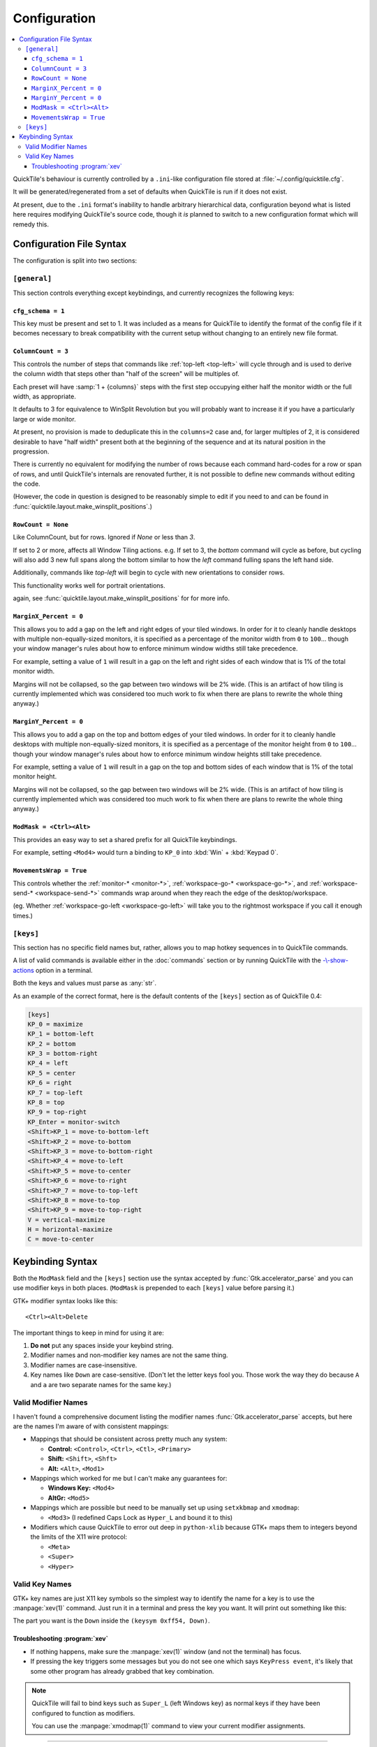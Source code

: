 Configuration
=============

.. contents::
   :local:

QuickTile's behaviour is currently controlled by a ``.ini``-like configuration
file stored at :file:`~/.config/quicktile.cfg`.

It will be generated/regenerated from a set of defaults when QuickTile is run
if it does not exist.

At present, due to the ``.ini`` format's inability to handle arbitrary
hierarchical data, configuration beyond what is listed here requires modifying
QuickTile's source code, though it *is* planned to switch to a new
configuration format which will remedy this.

Configuration File Syntax
-------------------------

The configuration is split into two sections:

``[general]``
^^^^^^^^^^^^^

This section controls everything except keybindings, and currently recognizes
the following keys:

``cfg_schema = 1``
""""""""""""""""""

This key must be present and set to 1. It was included as a means for QuickTile
to identify the format of the config file if it becomes necessary to break
compatibility with the current setup without changing to an entirely new
file format.

.. _ColumnCount:

``ColumnCount = 3``
"""""""""""""""""""

This controls the number of steps that commands like :ref:`top-left <top-left>`
will cycle through and is used to derive the column width that steps other than
"half of the screen" will be multiples of.

Each preset will have :samp:`1 + {columns}` steps with the first step occupying
either half the monitor width or the full width, as appropriate.

It defaults to 3 for equivalence to WinSplit Revolution but you will probably
want to increase it if you have a particularly large or wide monitor.

At present, no provision is made to deduplicate this in the ``columns=2`` case
and, for larger multiples of 2, it is considered desirable to have "half
width" present both at the beginning of the sequence and at its natural
position in the progression.

There is currently no equivalent for modifying the number of rows because
each command hard-codes for a row or span of rows, and until QuickTile's
internals are renovated further, it is not possible to define new commands
without editing the code.

(However, the code in question is designed to be reasonably simple to edit
if you need to and can be found in
:func:`quicktile.layout.make_winsplit_positions`.)

.. _RowCount:

``RowCount = None``
"""""""""""""""""""

Like ColumnCount, but for rows.  Ignored if `None` or less than `3`.

If set to 2 or more, affects all Window Tiling actions.
e.g. If set to 3, the `bottom` command will cycle as before,
but cycling will also add 3 new full spans along the bottom
similar to how the `left` command fulling spans the left hand side.

Additionally, commands like `top-left` will begin to cycle with new orientations
to consider rows.

This functionality works well for portrait orientations.

again, see
:func:`quicktile.layout.make_winsplit_positions` for for more info.


.. _MarginX_Percent:

``MarginX_Percent = 0``
"""""""""""""""""""""""

This allows you to add a gap on the left and right edges of your tiled windows.
In order for it to cleanly handle desktops with multiple non-equally-sized
monitors, it is specified as a percentage of the monitor width from ``0`` to
``100``... though your window manager's rules about how to enforce minimum
window widths still take precedence.

For example, setting a value of ``1`` will result in a gap on the left and
right sides of each window that is 1% of the total monitor width.

Margins will not be collapsed, so the gap between two windows will be 2% wide.
(This is an artifact of how tiling is currently implemented which was
considered too much work to fix when there are plans to rewrite the whole thing
anyway.)

.. _MarginY_Percent:

``MarginY_Percent = 0``
"""""""""""""""""""""""

This allows you to add a gap on the top and bottom edges of your tiled windows.
In order for it to cleanly handle desktops with multiple non-equally-sized
monitors, it is specified as a percentage of the monitor height from ``0`` to
``100``... though your window manager's rules about how to enforce minimum
window heights still take precedence.

For example, setting a value of ``1`` will result in a gap on the top and
bottom sides of each window that is 1% of the total monitor height.

Margins will not be collapsed, so the gap between two windows will be 2% wide.
(This is an artifact of how tiling is currently implemented which was
considered too much work to fix when there are plans to rewrite the whole thing
anyway.)

.. _ModMask:

``ModMask = <Ctrl><Alt>``
"""""""""""""""""""""""""

This provides an easy way to set a shared prefix for all QuickTile keybindings.

For example, setting ``<Mod4>`` would turn a binding to ``KP_0`` into
:kbd:`Win` + :kbd:`Keypad 0`.

.. _MovementsWrap:

``MovementsWrap = True``
""""""""""""""""""""""""

This controls whether the :ref:`monitor-* <monitor-*>`,
:ref:`workspace-go-* <workspace-go-*>`, and
:ref:`workspace-send-* <workspace-send-*>` commands wrap around when they
reach the edge of the desktop/workspace.

(eg. Whether :ref:`workspace-go-left <workspace-go-left>` will take you to the
rightmost workspace if you call it enough times.)

.. _[keys]:

``[keys]``
^^^^^^^^^^

This section has no specific field names but, rather, allows you to map hotkey
sequences in to QuickTile commands.

A list of valid commands is available either in the :doc:`commands` section
or by running QuickTile with the
`-\\-show-actions <cli.html#cmdoption-quicktile-show-actions>`_ option in a
terminal.

Both the keys and values must parse as :any:`str`.

As an example of the correct format, here is the default contents of the
``[keys]`` section as of QuickTile 0.4:

.. code-block:: ini

    [keys]
    KP_0 = maximize
    KP_1 = bottom-left
    KP_2 = bottom
    KP_3 = bottom-right
    KP_4 = left
    KP_5 = center
    KP_6 = right
    KP_7 = top-left
    KP_8 = top
    KP_9 = top-right
    KP_Enter = monitor-switch
    <Shift>KP_1 = move-to-bottom-left
    <Shift>KP_2 = move-to-bottom
    <Shift>KP_3 = move-to-bottom-right
    <Shift>KP_4 = move-to-left
    <Shift>KP_5 = move-to-center
    <Shift>KP_6 = move-to-right
    <Shift>KP_7 = move-to-top-left
    <Shift>KP_8 = move-to-top
    <Shift>KP_9 = move-to-top-right
    V = vertical-maximize
    H = horizontal-maximize
    C = move-to-center

.. _keybinding-syntax:

Keybinding Syntax
-----------------

Both the ``ModMask`` field and the ``[keys]`` section use the syntax accepted
by :func:`Gtk.accelerator_parse` and you can use modifier keys in both places.
(``ModMask`` is prepended to each ``[keys]`` value before parsing it.)

GTK+ modifier syntax looks like this::

    <Ctrl><Alt>Delete

The important things to keep in mind for using it are:

1. **Do not** put any spaces inside your keybind string.
2. Modifier names and non-modifier key names are not the same thing.
3. Modifier names are case-insensitive.
4. Key names like ``Down`` are case-sensitive. (Don't let the letter keys fool
   you. Those work the way they do because ``A`` and ``a`` are two separate
   names for the same key.)

Valid Modifier Names
^^^^^^^^^^^^^^^^^^^^

I haven't found a comprehensive document listing the modifier names
:func:`Gtk.accelerator_parse` accepts, but here are the names I'm aware of with
consistent mappings:

* Mappings that should be consistent across pretty much any system:

  * **Control:** ``<Control>``, ``<Ctrl>``, ``<Ctl>``, ``<Primary>``
  * **Shift:** ``<Shift>``, ``<Shft>``
  * **Alt:** ``<Alt>``, ``<Mod1>``
* Mappings which worked for me but I can't make any guarantees for:

  * **Windows Key:** ``<Mod4>``
  * **AltGr:** ``<Mod5>``
* Mappings which are possible but need to be manually set up using
  ``setxkbmap`` and ``xmodmap``:

  * ``<Mod3>`` (I redefined Caps Lock as ``Hyper_L`` and bound it to this)
* Modifiers which cause QuickTile to error out deep in ``python-xlib`` because
  GTK+ maps them to integers beyond the limits of the X11 wire protocol:

  * ``<Meta>``
  * ``<Super>``
  * ``<Hyper>``

Valid Key Names
^^^^^^^^^^^^^^^

GTK+ key names are just X11 key symbols so the simplest way to identify the
name for a key is to use the :manpage:`xev(1)` command. Just run it in a
terminal and press the key you want. It will print out something like this:

.. code-block:: none
  :emphasize-lines: 3

  KeyPress event, serial 41, synthetic NO, window 0x8400001,
     root 0x291, subw 0x0, time 2976251798, (149,-352), root:(192,460),
     state 0x10, keycode 116 (keysym 0xff54, Down), same_screen YES,
     XLookupString gives 0 bytes:
     XmbLookupString gives 0 bytes:
     XFilterEvent returns: False

The part you want is the ``Down`` inside the ``(keysym 0xff54, Down)``.

Troubleshooting :program:`xev`
""""""""""""""""""""""""""""""

* If nothing happens, make sure the :manpage:`xev(1)` window (and not the
  terminal) has focus.
* If pressing the key triggers some messages but you do not see one which says
  ``KeyPress event``, it's likely that some other program has already grabbed
  that key combination.

.. note:: QuickTile will fail to bind keys such as ``Super_L`` (left Windows
    key) as normal keys if they have been configured to function as modifiers.

    You can use the :manpage:`xmodmap(1)` command to view your current modifier
    assignments.

----

.. todo::

    * Move the descriptions of configuration file fields into the source
      code and then make the reference ReST programmatically generated.
    * Decide how the print stylesheet rules should handle code blocks too wide
      to fit on a portrait page.
